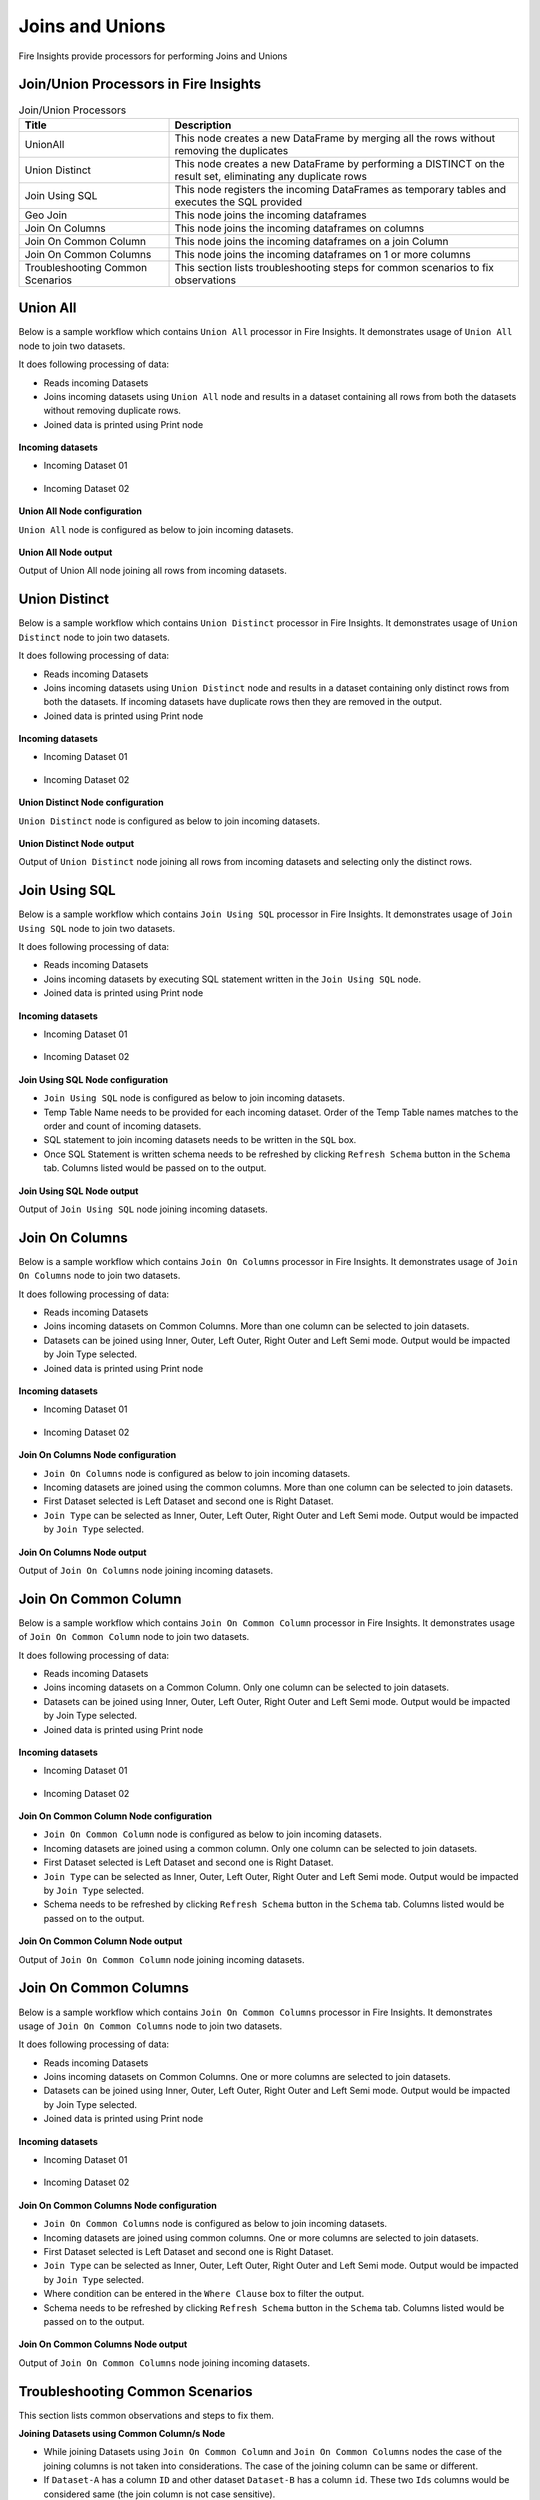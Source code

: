 Joins and Unions
==========

Fire Insights provide processors for performing Joins and Unions


Join/Union Processors in Fire Insights
----------------------------------------


.. list-table:: Join/Union Processors
   :widths: 30 70
   :header-rows: 1

   * - Title
     - Description
   * - UnionAll
     - This node creates a new DataFrame by merging all the rows without removing the duplicates
   * - Union Distinct
     - This node creates a new DataFrame by performing a DISTINCT on the result set, eliminating any duplicate rows
   * - Join Using SQL
     - This node registers the incoming DataFrames as temporary tables and executes the SQL provided
   * - Geo Join
     - This node joins the incoming dataframes
   * - Join On Columns
     - This node joins the incoming dataframes on columns
   * - Join On Common Column
     - This node joins the incoming dataframes on a join Column
   * - Join On Common Columns
     - This node joins the incoming dataframes on 1 or more columns  
   * - Troubleshooting Common Scenarios
     - This section lists troubleshooting steps for common scenarios to fix observations   
     
     
Union All
----------------------------------------

Below is a sample workflow which contains ``Union All`` processor in Fire Insights. It demonstrates usage of ``Union All`` node to join two datasets.

It does following processing of data:

*	Reads incoming Datasets
*	Joins incoming datasets using ``Union All`` node and results in a dataset containing all rows from both the datasets without removing duplicate rows.
* 	Joined data is printed using Print node

.. figure:: ../../_assets/user-guide/data-preparation/joinsandunion/unionall-workflow.png
   :alt: joinsandunion_userguide
   :width: 90%
   
**Incoming datasets**

*	Incoming Dataset 01

.. figure:: ../../_assets/user-guide/data-preparation/joinsandunion/unionall-incoming-dataset1.png
   :alt: joinsandunion_userguide
   :width: 90%

*	Incoming Dataset 02

.. figure:: ../../_assets/user-guide/data-preparation/joinsandunion/unionall-incoming-dataset2.png
   :alt: joinsandunion_userguide
   :width: 90%

**Union All Node configuration**

``Union All`` node is configured as below to join incoming datasets.

.. figure:: ../../_assets/user-guide/data-preparation/joinsandunion/unionall-config.png
   :alt: joinsandunion_userguide
   :width: 90%

**Union All Node output**

Output of Union All node joining all rows from incoming datasets.

.. figure:: ../../_assets/user-guide/data-preparation/joinsandunion/unionall-printnode-output.png
   :alt: joinsandunion_userguide
   :width: 90%
   
Union Distinct
----------------------------------------

Below is a sample workflow which contains ``Union Distinct`` processor in Fire Insights. It demonstrates usage of ``Union Distinct`` node to join two datasets.

It does following processing of data:

*	Reads incoming Datasets
*	Joins incoming datasets using ``Union Distinct`` node and results in a dataset containing only distinct rows from both the datasets. If incoming datasets have duplicate rows then they are removed in the output.
* 	Joined data is printed using Print node

.. figure:: ../../_assets/user-guide/data-preparation/joinsandunion/uniondistinct-workflow.png
   :alt: joinsandunion_userguide
   :width: 90%
   
**Incoming datasets**

*	Incoming Dataset 01

.. figure:: ../../_assets/user-guide/data-preparation/joinsandunion/uniondistinct-incoming-dataset1.png
   :alt: joinsandunion_userguide
   :width: 90%

*	Incoming Dataset 02

.. figure:: ../../_assets/user-guide/data-preparation/joinsandunion/uniondistinct-incoming-dataset2.png
   :alt: joinsandunion_userguide
   :width: 90%

**Union Distinct Node configuration**

``Union Distinct`` node is configured as below to join incoming datasets.

.. figure:: ../../_assets/user-guide/data-preparation/joinsandunion/uniondistinct-config.png
   :alt: joinsandunion_userguide
   :width: 90%

**Union Distinct Node output**

Output of ``Union Distinct`` node joining all rows from incoming datasets and selecting only the distinct rows.

.. figure:: ../../_assets/user-guide/data-preparation/joinsandunion/uniondistinct-printnode-output.png
   :alt: joinsandunion_userguide
   :width: 90%
   

Join Using SQL
----------------------------------------

Below is a sample workflow which contains ``Join Using SQL`` processor in Fire Insights. It demonstrates usage of ``Join Using SQL`` node to join two datasets.

It does following processing of data:

*	Reads incoming Datasets
*	Joins incoming datasets by executing SQL statement written in the ``Join Using SQL`` node.
* 	Joined data is printed using Print node

.. figure:: ../../_assets/user-guide/data-preparation/joinsandunion/joinusingsql-workflow.png
   :alt: joinsandunion_userguide
   :width: 90%
   
**Incoming datasets**

*	Incoming Dataset 01

.. figure:: ../../_assets/user-guide/data-preparation/joinsandunion/joinusingsql-incoming-dataset1.png
   :alt: joinsandunion_userguide
   :width: 90%

*	Incoming Dataset 02

.. figure:: ../../_assets/user-guide/data-preparation/joinsandunion/joinusingsql-incoming-dataset2.png
   :alt: joinsandunion_userguide
   :width: 90%

**Join Using SQL Node configuration**

*	``Join Using SQL`` node is configured as below to join incoming datasets.
*	Temp Table Name needs to be provided for each incoming dataset. Order of the Temp Table names matches to the order and count of incoming datasets.
*	SQL statement to join incoming datasets needs to be written in the ``SQL`` box.
*	Once SQL Statement is written schema needs to be refreshed by clicking ``Refresh Schema`` button in the ``Schema`` tab. Columns listed would be passed on to the output.

.. figure:: ../../_assets/user-guide/data-preparation/joinsandunion/joinusingsql-config.png
   :alt: joinsandunion_userguide
   :width: 90%

**Join Using SQL Node output**

Output of ``Join Using SQL`` node joining incoming datasets.

.. figure:: ../../_assets/user-guide/data-preparation/joinsandunion/joinusingsql-printnode-output.png
   :alt: joinsandunion_userguide
   :width: 90%
   
Join On Columns
----------------------------------------

Below is a sample workflow which contains ``Join On Columns`` processor in Fire Insights. It demonstrates usage of ``Join On Columns`` node to join two datasets.

It does following processing of data:

*	Reads incoming Datasets
*	Joins incoming datasets on Common Columns. More than one column can be selected to join datasets. 
*	Datasets can be joined using Inner, Outer, Left Outer, Right Outer and Left Semi mode. Output would be impacted by Join Type selected.
* 	Joined data is printed using Print node

.. figure:: ../../_assets/user-guide/data-preparation/joinsandunion/joinoncolumns-workflow.png
   :alt: joinsandunion_userguide
   :width: 90%
   
**Incoming datasets**

*	Incoming Dataset 01

.. figure:: ../../_assets/user-guide/data-preparation/joinsandunion/joinoncolumns-incoming-dataset1.png
   :alt: joinsandunion_userguide
   :width: 90%

*	Incoming Dataset 02

.. figure:: ../../_assets/user-guide/data-preparation/joinsandunion/joinoncolumns-incoming-dataset2.png
   :alt: joinsandunion_userguide
   :width: 90%

**Join On Columns Node configuration**

*	``Join On Columns`` node is configured as below to join incoming datasets.
*	Incoming datasets are joined using the common columns. More than one column can be selected to join datasets.
*	First Dataset selected is Left Dataset and second one is Right Dataset.
*	``Join Type`` can be selected as Inner, Outer, Left Outer, Right Outer and Left Semi mode. Output would be impacted by ``Join Type`` selected.

.. figure:: ../../_assets/user-guide/data-preparation/joinsandunion/joinoncolumns-config.png
   :alt: joinsandunion_userguide
   :width: 90%

**Join On Columns Node output**

Output of ``Join On Columns`` node joining incoming datasets.

.. figure:: ../../_assets/user-guide/data-preparation/joinsandunion/joinoncolumns-printnode-output.png
   :alt: joinsandunion_userguide
   :width: 90%
   

Join On Common Column
----------------------------------------

Below is a sample workflow which contains ``Join On Common Column`` processor in Fire Insights. It demonstrates usage of ``Join On Common Column`` node to join two datasets.

It does following processing of data:

*	Reads incoming Datasets
*	Joins incoming datasets on a Common Column. Only one column can be selected to join datasets. 
*	Datasets can be joined using Inner, Outer, Left Outer, Right Outer and Left Semi mode. Output would be impacted by Join Type selected.
* 	Joined data is printed using Print node

.. figure:: ../../_assets/user-guide/data-preparation/joinsandunion/joinoncommoncol-workflow.png
   :alt: joinsandunion_userguide
   :width: 90%
   
**Incoming datasets**

*	Incoming Dataset 01

.. figure:: ../../_assets/user-guide/data-preparation/joinsandunion/joinoncommoncol-incoming-dataset1.png
   :alt: joinsandunion_userguide
   :width: 90%

*	Incoming Dataset 02

.. figure:: ../../_assets/user-guide/data-preparation/joinsandunion/joinoncommoncol-incoming-dataset2.png
   :alt: joinsandunion_userguide
   :width: 90%

**Join On Common Column Node configuration**

*	``Join On Common Column`` node is configured as below to join incoming datasets.
*	Incoming datasets are joined using a common column. Only one column can be selected to join datasets.
*	First Dataset selected is Left Dataset and second one is Right Dataset.
*	``Join Type`` can be selected as Inner, Outer, Left Outer, Right Outer and Left Semi mode. Output would be impacted by ``Join Type`` selected.
*	Schema needs to be refreshed by clicking ``Refresh Schema`` button in the ``Schema`` tab. Columns listed would be passed on to the output.

.. figure:: ../../_assets/user-guide/data-preparation/joinsandunion/joinoncommoncol-config.png
   :alt: joinsandunion_userguide
   :width: 90%

**Join On Common Column Node output**

Output of ``Join On Common Column`` node joining incoming datasets.

.. figure:: ../../_assets/user-guide/data-preparation/joinsandunion/joinoncommoncol-printnode-output.png
   :alt: joinsandunion_userguide
   :width: 90%
   
Join On Common Columns
----------------------------------------

Below is a sample workflow which contains ``Join On Common Columns`` processor in Fire Insights. It demonstrates usage of ``Join On Common Columns`` node to join two datasets.

It does following processing of data:

*	Reads incoming Datasets
*	Joins incoming datasets on Common Columns. One or more columns are selected to join datasets. 
*	Datasets can be joined using Inner, Outer, Left Outer, Right Outer and Left Semi mode. Output would be impacted by Join Type selected.
* 	Joined data is printed using Print node

.. figure:: ../../_assets/user-guide/data-preparation/joinsandunion/joinoncommoncols-workflow.png
   :alt: joinsandunion_userguide
   :width: 90%
   
**Incoming datasets**

*	Incoming Dataset 01

.. figure:: ../../_assets/user-guide/data-preparation/joinsandunion/joinoncommoncols-incoming-dataset1.png
   :alt: joinsandunion_userguide
   :width: 90%

*	Incoming Dataset 02

.. figure:: ../../_assets/user-guide/data-preparation/joinsandunion/joinoncommoncols-incoming-dataset2.png
   :alt: joinsandunion_userguide
   :width: 90%

**Join On Common Columns Node configuration**

*	``Join On Common Columns`` node is configured as below to join incoming datasets.
*	Incoming datasets are joined using common columns. One or more columns are selected to join datasets.
*	First Dataset selected is Left Dataset and second one is Right Dataset.
*	``Join Type`` can be selected as Inner, Outer, Left Outer, Right Outer and Left Semi mode. Output would be impacted by ``Join Type`` selected.
*	Where condition can be entered in the ``Where Clause`` box to filter the output.
*	Schema needs to be refreshed by clicking ``Refresh Schema`` button in the ``Schema`` tab. Columns listed would be passed on to the output.

.. figure:: ../../_assets/user-guide/data-preparation/joinsandunion/joinoncommoncols-config.png
   :alt: joinsandunion_userguide
   :width: 90%
   
.. figure:: ../../_assets/user-guide/data-preparation/joinsandunion/joinoncommoncols-config1.png
   :alt: joinsandunion_userguide
   :width: 90%

**Join On Common Columns Node output**

Output of ``Join On Common Columns`` node joining incoming datasets.

.. figure:: ../../_assets/user-guide/data-preparation/joinsandunion/joinoncommoncols-printnode-output.png
   :alt: joinsandunion_userguide
   :width: 90%
   
Troubleshooting Common Scenarios
----------------------------------------

This section lists common observations and steps to fix them.

**Joining Datasets using Common Column/s Node**

*	While joining Datasets using ``Join On Common Column`` and ``Join On Common Columns`` nodes the case of the joining columns is not taken into considerations. The case of the joining column can be same or different. 
*  If ``Dataset-A`` has a column ``ID`` and other dataset ``Dataset-B`` has a column ``id``. These two ``Ids`` columns would be considered same (the join column is not case sensitive). 

**Incoming Datasets have common columns**

*	If incoming datasets have common columns then post joining common columns would appear in duplicate in the output.  
*	If ``Dataset-A`` has columns [Id, Name, Age] and ``Dataset-B`` has columns [Id, Name, Address] and they are joined using ``Common Column`` [Id]. Output would contain these columns [Id, Name, Name, Age, Address]. Name column appears in duplicate as it is contributed by both the datasets.
* 	To handle this scenario please rename columns using ``Columns Rename`` before joining datasets. Columns can be renamed to Name-A and Name-B before joining. This would help in bringing clarity to data. 
